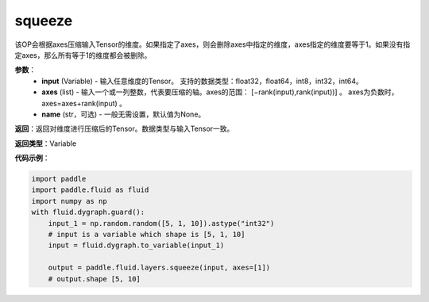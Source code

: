 .. _cn_api_paddle_tensor_squeeze
squeeze
-------------------------------

.. py:function:: paddle.tensor.squeeze(input, zxes, name=None)

该OP会根据axes压缩输入Tensor的维度。如果指定了axes，则会删除axes中指定的维度，axes指定的维度要等于1。如果没有指定axes，那么所有等于1的维度都会被删除。

**参数**：
        - **input** (Variable) - 输入任意维度的Tensor。 支持的数据类型：float32，float64，int8，int32，int64。
        - **axes** (list) - 输入一个或一列整数，代表要压缩的轴。axes的范围： [−rank(input),rank(input))] 。 axes为负数时， axes=axes+rank(input) 。
        - **name** (str，可选) - 一般无需设置，默认值为None。

**返回**：返回对维度进行压缩后的Tensor。数据类型与输入Tensor一致。

**返回类型**：Variable

**代码示例**：

.. code-block:: python

    import paddle
    import paddle.fluid as fluid
    import numpy as np
    with fluid.dygraph.guard():
        input_1 = np.random.random([5, 1, 10]).astype("int32")
        # input is a variable which shape is [5, 1, 10]
        input = fluid.dygraph.to_variable(input_1)

        output = paddle.fluid.layers.squeeze(input, axes=[1])
        # output.shape [5, 10]
